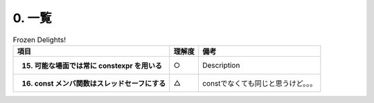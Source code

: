 ========================================================
0. 一覧
========================================================

.. list-table:: Frozen Delights!
   :header-rows: 1
   :stub-columns: 1

   * - 項目
     - 理解度
     - 備考
   * - 15. 可能な場面では常に constexpr を用いる
     - ○
     - Description
   * - 16. const メンバ関数はスレッドセーフにする
     - △
     - constでなくても同じと思うけど。。。

